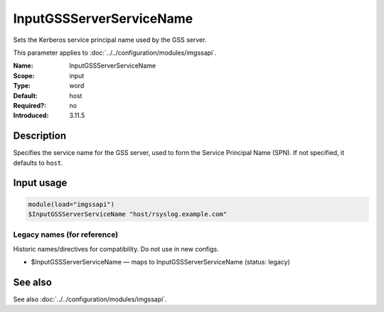 .. _param-imgssapi-inputgssserverservicename:
.. _imgssapi.parameter.input.inputgssserverservicename:

InputGSSServerServiceName
=========================

.. index::
   single: imgssapi; InputGSSServerServiceName
   single: InputGSSServerServiceName

.. summary-start

Sets the Kerberos service principal name used by the GSS server.

.. summary-end

This parameter applies to :doc:`../../configuration/modules/imgssapi`.

:Name: InputGSSServerServiceName
:Scope: input
:Type: word
:Default: host
:Required?: no
:Introduced: 3.11.5

Description
-----------
Specifies the service name for the GSS server, used to form the Service
Principal Name (SPN). If not specified, it defaults to ``host``.

Input usage
-----------
.. _imgssapi.parameter.input.inputgssserverservicename-usage:

.. code-block:: rsyslog

   module(load="imgssapi")
   $InputGSSServerServiceName "host/rsyslog.example.com"

Legacy names (for reference)
~~~~~~~~~~~~~~~~~~~~~~~~~~~~
Historic names/directives for compatibility. Do not use in new configs.

.. _imgssapi.parameter.legacy.inputgssserverservicename:

- $InputGSSServerServiceName — maps to InputGSSServerServiceName (status: legacy)

.. index::
   single: imgssapi; $InputGSSServerServiceName
   single: $InputGSSServerServiceName

See also
--------
See also :doc:`../../configuration/modules/imgssapi`.
